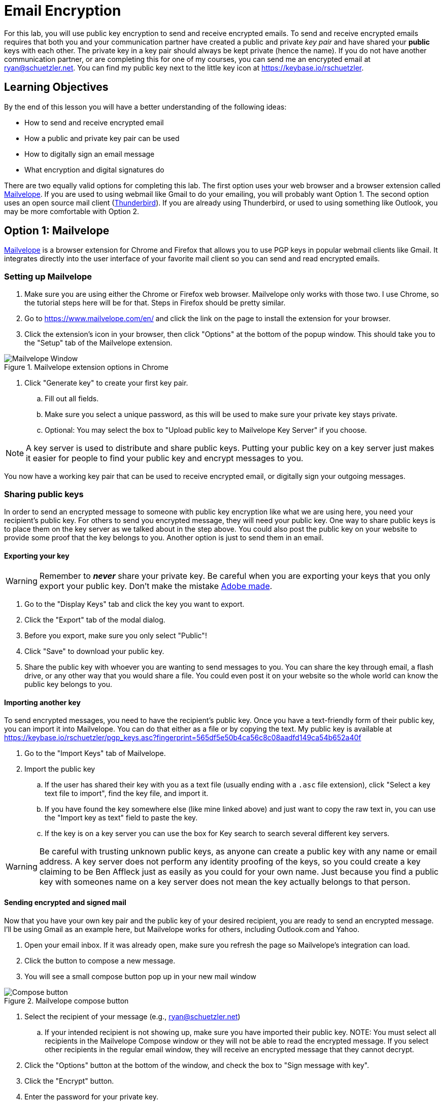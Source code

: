 = Email Encryption
ifndef::bound[:imagesdir: figs]
:icons: font

For this lab, you will use public key encryption to send and receive encrypted emails.
To send and receive encrypted emails requires that both you and your communication partner have created a public and private _key pair_ and have shared your *public* keys with each other.
The private key in a key pair should always be kept private (hence the name).
If you do not have another communication partner, or are completing this for one of my courses, you can send me an encrypted email at ryan@schuetzler.net.
You can find my public key next to the little key icon at https://keybase.io/rschuetzler.

== Learning Objectives

By the end of this lesson you will have a better understanding of the following ideas:

- How to send and receive encrypted email
- How a public and private key pair can be used
- How to digitally sign an email message
- What encryption and digital signatures do

There are two equally valid options for completing this lab.
The first option uses your web browser and a browser extension called https://www.mailvelope.com/en/[Mailvelope].
If you are used to using webmail like Gmail to do your emailing, you will probably want Option 1.
The second option uses an open source mail client (https://www.mozilla.org/en-US/thunderbird/[Thunderbird]).
If you are already using Thunderbird, or used to using something like Outlook, you may be more comfortable with Option 2.

== Option 1: Mailvelope

https://www.mailvelope.com/en/[Mailvelope] is a browser extension for Chrome and Firefox that allows you to use PGP keys in popular webmail clients like Gmail.
It integrates directly into the user interface of your favorite mail client so you can send and read encrypted emails.

=== Setting up Mailvelope
. Make sure you are using either the Chrome or Firefox web browser. Mailvelope only works with those two. I use Chrome, so the tutorial steps here will be for that. Steps in Firefox should be pretty similar.
. Go to https://www.mailvelope.com/en/ and click the link on the page to install the extension for your browser.
. Click the extension's icon in your browser, then click "Options" at the bottom of the popup window. This should take you to the "Setup" tab of the Mailvelope extension.

.Mailvelope extension options in Chrome
[align=center]
image::mailvelope-options.png[Mailvelope Window]

. Click "Generate key" to create your first key pair.
.. Fill out all fields.
.. Make sure you select a unique password, as this will be used to make sure your private key stays private.
.. Optional: You may select the box to "Upload public key to Mailvelope Key Server" if you choose.

NOTE: A key server is used to distribute and share public keys.
Putting your public key on a key server just makes it easier for people to find your public key and encrypt messages to you.


You now have a working key pair that can be used to receive encrypted email, or digitally sign your outgoing messages.

=== Sharing public keys

In order to send an encrypted message to someone with public key encryption like what we are using here, you need your recipient's public key.
For others to send you encrypted message, they will need your public key.
One way to share public keys is to place them on the key server as we talked about in the step above.
You could also post the public key on your website to provide some proof that the key belongs to you.
Another option is just to send them in an email.

==== Exporting your key

WARNING: Remember to *_never_* share your private key.
Be careful when you are exporting your keys that you only export your public key.
Don't make the mistake https://nakedsecurity.sophos.com/2017/09/23/adobe-security-team-posts-public-key-together-with-private-key/[Adobe made].

. Go to the "Display Keys" tab and click the key you want to export.
. Click the "Export" tab of the modal dialog.
. Before you export, make sure you only select "Public"!
. Click "Save" to download your public key.
. Share the public key with whoever you are wanting to send messages to you. You can share the key through email, a flash drive, or any other way that you would share a file. You could even post it on your website so the whole world can know the public key belongs to you.

==== Importing another key

To send encrypted messages, you need to have the recipient's public key.
Once you have a text-friendly form of their public key, you can import it into Mailvelope.
You can do that either as a file or by copying the text.
My public key is available at https://keybase.io/rschuetzler/pgp_keys.asc?fingerprint=565df5e50b4ca56c8c08aadfd149ca54b652a40f

. Go to the "Import Keys" tab of Mailvelope.
. Import the public key
.. If the user has shared their key with you as a text file (usually ending with a `.asc` file extension), click "Select a key text file to import", find the key file, and import it.
.. If you have found the key somewhere else (like mine linked above) and just want to copy the raw text in, you can use the "Import key as text" field to paste the key.
.. If the key is on a key server you can use the box for Key search to search several different key servers.

WARNING: Be careful with trusting unknown public keys, as anyone can create a public key with any name or email address.
A key server does not perform any identity proofing of the keys, so you could create a key claiming to be Ben Affleck just as easily as you could for your own name.
Just because you find a public key with someones name on a key server does not mean the key actually belongs to that person.

==== Sending encrypted and signed mail

Now that you have your own key pair and the public key of your desired recipient, you are ready to send an encrypted message.
I'll be using Gmail as an example here, but Mailvelope works for others, including Outlook.com and Yahoo.

. Open your email inbox. If it was already open, make sure you refresh the page so Mailvelope's integration can load.
. Click the button to compose a new message.
. You will see a small compose button pop up in your new mail window

.Mailvelope compose button
[align=center]
image::mailvelope-compose.png[Compose button]

. Select the recipient of your message (e.g., ryan@schuetzler.net)
.. If your intended recipient is not showing up, make sure you have imported their public key.
NOTE: You must select all recipients in the Mailvelope Compose window or they will not be able to read the encrypted message.
If you select other recipients in the regular email window, they will receive an encrypted message that they cannot decrypt.
. Click the "Options" button at the bottom of the window, and check the box to "Sign message with key".
. Click the "Encrypt" button.
. Enter the password for your private key.

.Mailvelope compose window
[align=center]
image::mailvelope-window.png[Mailvelope's compose window]

You should see a whole bunch of gobbledygook in a new mail window starting with `-----BEGIN PGP MESSAGE-----`. This is your PGP encrypted message. Select a recipient, give the mail a subject line, send it.

==== Reading encrypted mail

When you receive an encrypted message, it is a simple process to read it.

. Open the email as usual in your browser
. Mailvelope will detect that it is an encrypted message and display a pop-over allowing you to click to decrypt the message.
.. You may need to enter the password for your private key again. That is because the private key is used to decrypt a message destined for you.

.Mailvelope decrypting a message
[align=center]
image::mailvelope-decrypt.png[Decrypt the message]

. Read the encrypted message in your browser window
. In the top right you can see if the message has been digitally signed. You can also click "Signed digitally" to view the key that was used to sign the message.

== Option 2: Installing and configuring GPG and Thunderbird
There are some great free tools for enabling you to use PGP (Pretty Good Privacy) or GPG (Gnu Privacy Guard, a free, PGP-compatible encryption tool) to encrypt and sign all of your emails.
Here we'll use Thunderbird, an open source email client from Mozilla, the same team that makes Firefox.
Enigmail is a popular security plugin for Thunderbird that handles the GPG encryption.
Finally, you'll install a GPG application for your operating system.

. Go to https://www.mozilla.org/en-US/thunderbird/download to download and install the Mozilla Thunderbird email client
. Set up Thunderbird to use whatever email address you want to use for this lab. 
.. If you want to use Gmail, make sure that you have IMAP enabled. Do this by clicking the gear icon and selecting "Settings." Then go to the "Forwarding and POP/IMAP tab" and select "Enable IMAP."
.. If you're still having trouble getting it set up, there is a link to configuration instructions at the bottom of that page. Follow https://support.google.com/mail/troubleshooter/1668960?rd=1#ts=1665018,1665141[these instructions] to configure Gmail in Thunderbird.
. Install the GPG implementation for whichever platform you are using (Windows or Mac)
.. On Windows, go to http://www.gpg4win.org/ to download GPG (the Gnu Privacy Guard).
... For GPG4win, make sure you check the box to also install Kleopatra during the installation
.. On a Mac, go to http://gpgtools.org/ to download GPG Tools. After you install, it will ask if you wish to run GPGtools. Just close it, as you will generate our keys through Thunderbird.
. Once you have both GPG and Thunderbird installed, install the Enigmail add-on for Thunderbird (https://addons.mozilla.org/en-us/thunderbird/addon/enigmail/).
. Restart Thunderbird, and you will be prompted to configure Enigmail
. Follow the setup wizard prompts to generate your public and private keys
.. Select "Convenient auto encryption" when it is displayed. Also select to sign all of your messages by default.
.. Opt to "Create a new key pair" and follow the instructions on screen.
.. When prompted, you may create the revocation certificate if you wish. You won't need it for this lab, but if you want to continue using email encryption, it's a good idea.

== Exchanging public keys and sending emails

As you have learned, asymmetric (public key) encryption works because
you can share your public key with anyone, and they can use that public
key to encrypt a message meant just for you. In this section of the lab
we will exchange public keys so that we can send each other encrypted
messages

. Press the "Alt" key to bring up the menu in Thunderbird.
. Select "Enigmail" and then "Key Management"
. You will be presented with a list of keys installed on your computer (probably just your own)
. Install my public key
.. Download the appropriate public key file ([something].asc) from Blackboard.
.. In the "Key Management" window, select "File" -> "Import keys from file"
.. Right-click on the new key and select "Sign key". Signing keys is your way of indicating that you trust they key, and that you believe it truly belongs to me.
. Send me your own public key
.. Now that you have my public key, you can send me an encrypted message. Send me your own public key in an encrypted message using the following steps:
.. Right-click your own name in the "Key Management" window and select "Send Public Keys by Email"
.. Enter the email address provided by your instructor as the destination and "[Course number] - Encryption Lab" in the subject line.
.. In the body of the email. Tell me something interesting. Could be a fact, a story, what you did last summer, or what you are doing this summer. It doesn't matter, just say something that I can respond to.
.. Select the option to "Encrypt and sign the message text, but not the attachments." This will send your public key in plain text. Remember that that's okay; anybody can have your public key and it won't compromise your own security. So there's no harm in having your public key intercepted or shared.
. Respond to my message
.. To verify that you are able to both encrypt and decrypt a message, I will send you a response to your message from step 5. To complete the lab, you need to reply to my message. Make sure you keep my response in the body of your reply so I can verify that you received and decrypted it.

== If you'd rather

It is possible to send encrypted mail with Apple Mail, or through your webmail client like Gmail, Yahoo, etc. (http://lifehacker.com/how-to-encrypt-your-email-and-keep-your-conversations-p-1133495744[webmail instructions]).
If you would rather do that, you may, although you are responsible for troubleshooting any issues you come across.
The only true requirement for this lab is that you send your instructor an encrypted and signed message and respond to their encrypted reply.
Feel free to use Google to find out how to send GPG encrypted messages if you have a different preferred email client.
